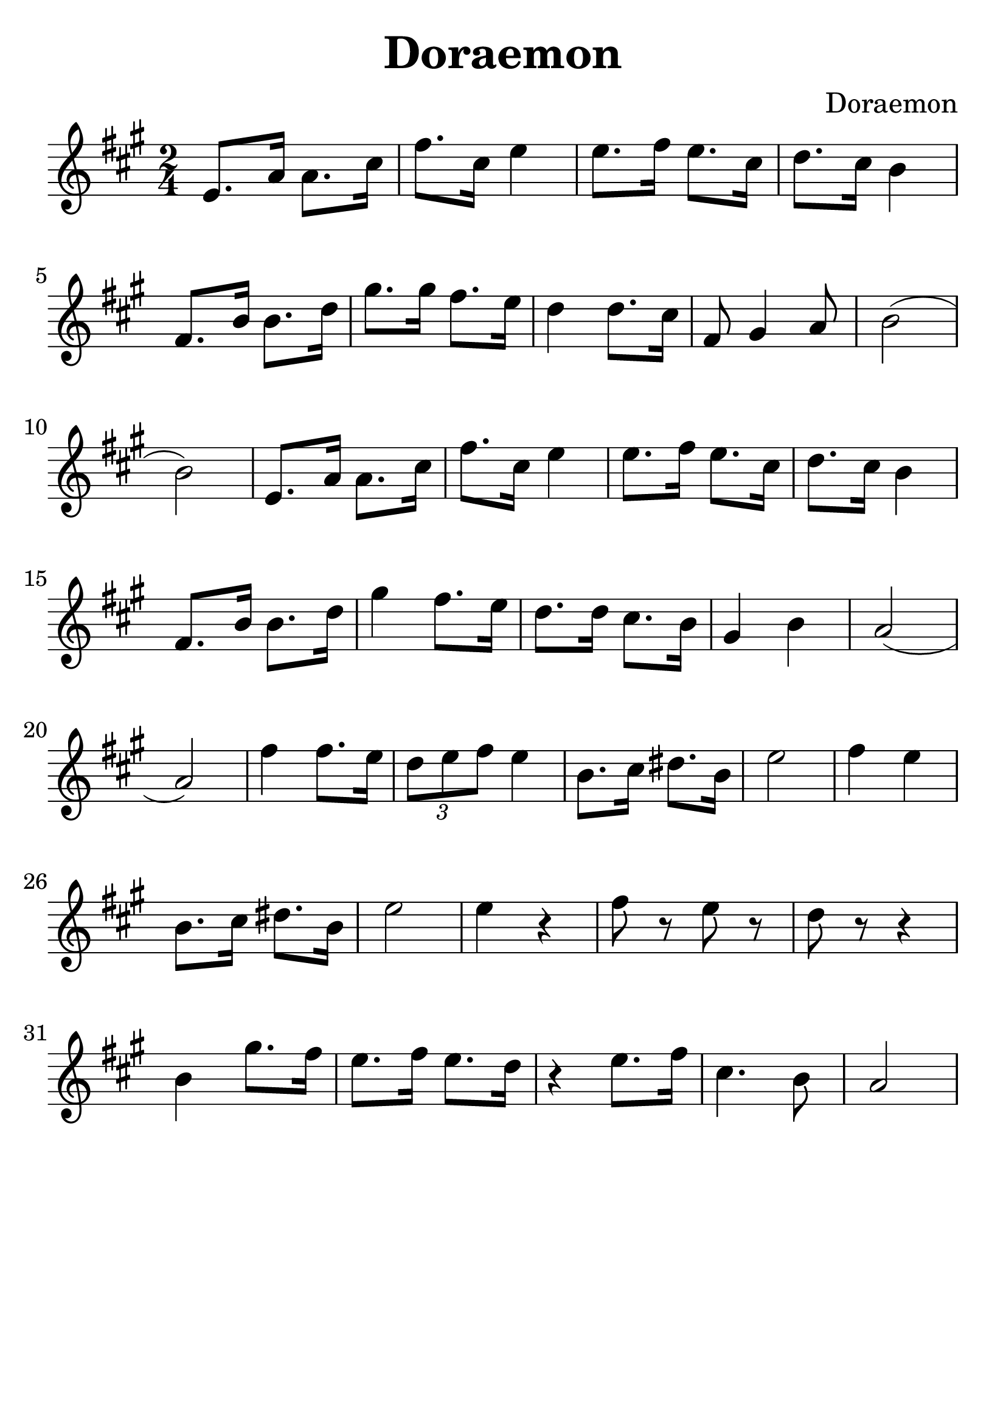 \version "2.18.2"

\paper {
   indent = 0\cm
}

#(set-global-staff-size 30)

\header {
  title = "Doraemon"
  composer = "Doraemon"
  tagline=""
}

\score {
  \new Staff {
  \set Staff.midiInstrument = #"violin"
  \new Voice = "violin" {
  \transpose c a {
  \key c \major \time 2/4
  g8. c'16 c'8. e'16 |
  a'8. e'16 g'4 |
  g'8. a'16 g'8. e'16 |
  f'8. e'16 d'4 |
  a8. d'16 d'8. f'16 |
  b'8. b'16 a'8. g'16 |
  f'4 f'8. e'16 |
  a8 b4 c'8 |
  d'2( d'2) |
  g8. c'16 c'8. e'16 |
  a'8. e'16 g'4 |
  g'8. a'16 g'8. e'16 |
  f'8. e'16 d'4 |
  a8. d'16 d'8. f'16 |
  b'4 a'8. g'16 |
  f'8. f'16 e'8. d'16 |
  b4 d'4 |
  c'2( c'2) |
  a'4 a'8. g'16 |
  \tuplet 3/2 { f'8 g'8 a'8 } g'4 |
  d'8. e'16 fis'8. d'16 |
  g'2 |
  a'4 g'4 |
  d'8. e'16 fis'8. d'16 |
  g'2 |
  g'4 r4 |
  a'8 r8 g'8 r8 |
  f'8 r8 r4 |
  d'4 b'8. a'16 |
  g'8. a'16 g'8. f'16 |
  r4 g'8. a'16 |
  e'4. d'8 |
  c'2
  }

}}
  \layout { }
  \midi {
    \tempo 4 = 90
  }

}
